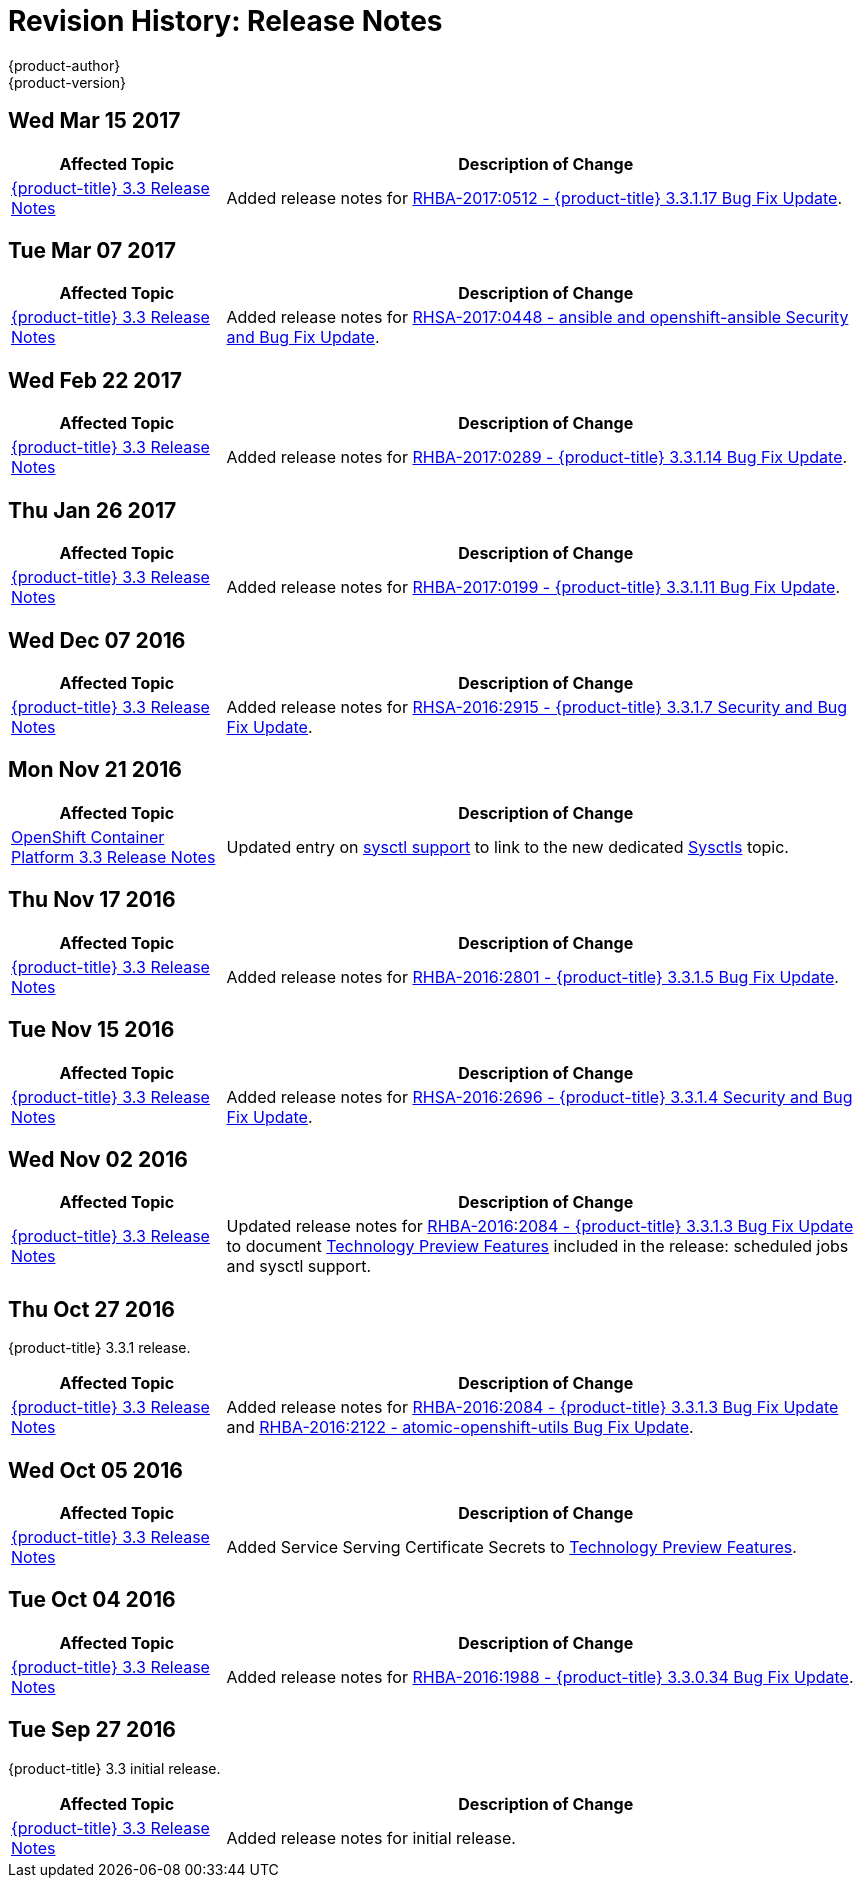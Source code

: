 [[release-notes-revhistory-release-notes]]
= Revision History: Release Notes
{product-author}
{product-version}
:data-uri:
:icons:
:experimental:

// do-release: revhist-tables
== Wed Mar 15 2017

// tag::release_notes_wed_mar_15_2017[]
[cols="1,3",options="header"]
|===

|Affected Topic |Description of Change
//Wed Mar 15 2017

|xref:../release_notes/ocp_3_3_release_notes.adoc#release-notes-ocp-3-3-release-notes[{product-title} 3.3 Release Notes]
|Added release notes for
xref:../release_notes/ocp_3_3_release_notes.adoc#ocp-3-3-1-17[RHBA-2017:0512 -  {product-title} 3.3.1.17 Bug Fix Update].

|===

// end::release_notes_wed_mar_15_2017[]

== Tue Mar 07 2017

// tag::release_notes_tue_mar_07_2017[]
[cols="1,3",options="header"]
|===

|Affected Topic |Description of Change
//Tue Mar 07 2017

|xref:../release_notes/ocp_3_3_release_notes.adoc#release-notes-ocp-3-3-release-notes[{product-title} 3.3 Release Notes]
|Added release notes for
xref:../release_notes/ocp_3_3_release_notes.adoc#ocp-3-3-rhsa-2017-0448[RHSA-2017:0448 - ansible and openshift-ansible Security and Bug Fix Update].

|===

// end::release_notes_tue_mar_07_2017[]

== Wed Feb 22 2017

// tag::release_notes_wed_feb_22_2017[]
[cols="1,3",options="header"]
|===

|Affected Topic |Description of Change
//Wed Feb 22 2017

|xref:../release_notes/ocp_3_3_release_notes.adoc#release-notes-ocp-3-3-release-notes[{product-title} 3.3 Release Notes]
|Added release notes for
xref:../release_notes/ocp_3_3_release_notes.adoc#ocp-3-3-1-14[RHBA-2017:0289 - {product-title} 3.3.1.14 Bug Fix Update].

|===

// end::release_notes_wed_feb_22_2017[]

== Thu Jan 26 2017

// tag::release_notes_thu_jan_26_2017[]
[cols="1,3",options="header"]
|===

|Affected Topic |Description of Change
//Thu Jan 26 2017

|xref:../release_notes/ocp_3_3_release_notes.adoc#release-notes-ocp-3-3-release-notes[{product-title} 3.3 Release Notes]
|Added release notes for xref:../release_notes/ocp_3_3_release_notes.adoc#ocp-3-3-1-11[RHBA-2017:0199 - {product-title} 3.3.1.11 Bug Fix Update].

|===

// end::release_notes_thu_jan_26_2017[]

== Wed Dec 07 2016

// tag::release_notes_wed_dec_07_2016[]
[cols="1,3",options="header"]
|===

|Affected Topic |Description of Change
//Wed Dec 07 2016

|xref:../release_notes/ocp_3_3_release_notes.adoc#release-notes-ocp-3-3-release-notes[{product-title} 3.3 Release Notes]
|Added release notes for xref:../release_notes/ocp_3_3_release_notes.adoc#ocp-3-3-1-7[RHSA-2016:2915 - {product-title} 3.3.1.7 Security and Bug Fix Update].

|===

// end::release_notes_wed_dec_07_2016[]

== Mon Nov 21 2016

// tag::release_notes_mon_nov_21_2016[]
[cols="1,3",options="header"]
|===

|Affected Topic |Description of Change
//Mon Nov 21 2016
n|xref:../release_notes/ocp_3_3_release_notes.adoc#release-notes-ocp-3-3-release-notes[OpenShift Container Platform 3.3 Release Notes]
|Updated entry on xref:../release_notes/ocp_3_3_release_notes.html#ocp-3-3-1-3-technology-preview[sysctl support] to link to the new dedicated xref:../admin_guide/sysctls.adoc#admin-guide-sysctls[Sysctls] topic.



|===

// end::release_notes_mon_nov_21_2016[]
== Thu Nov 17 2016

// tag::release_notes_thu_nov_17_2016[]
[cols="1,3",options="header"]
|===

|Affected Topic |Description of Change
//Thu Nov 17 2016

|xref:../release_notes/ocp_3_3_release_notes.adoc#release-notes-ocp-3-3-release-notes[{product-title} 3.3 Release Notes]
|Added release notes for xref:../release_notes/ocp_3_3_release_notes.adoc#ocp-3-3-1-5[RHBA-2016:2801 - {product-title} 3.3.1.5 Bug Fix Update].

|===

// end::release_notes_thu_nov_17_2016[]

== Tue Nov 15 2016

// tag::release_notes_tue_nov_15_2016[]
[cols="1,3",options="header"]
|===

|Affected Topic |Description of Change
//Tue Nov 15 2016

|xref:../release_notes/ocp_3_3_release_notes.adoc#release-notes-ocp-3-3-release-notes[{product-title} 3.3 Release Notes]
|Added release notes for xref:../release_notes/ocp_3_3_release_notes.adoc#ocp-3-3-1-4[RHSA-2016:2696 - {product-title} 3.3.1.4 Security and Bug Fix Update].

|===

// end::release_notes_tue_nov_15_2016[]

== Wed Nov 02 2016

// tag::release_notes_wed_nov_02_2016[]
[cols="1,3",options="header"]
|===

|Affected Topic |Description of Change
//Wed Nov 02 2016

|xref:../release_notes/ocp_3_3_release_notes.adoc#release-notes-ocp-3-3-release-notes[{product-title} 3.3 Release Notes]
|Updated release notes for
xref:../release_notes/ocp_3_3_release_notes.adoc#ocp-3-3-1-3[RHBA-2016:2084 -
{product-title} 3.3.1.3 Bug Fix Update] to document
xref:../release_notes/ocp_3_3_release_notes.adoc#ocp-3-3-1-3-technology-preview[Technology
Preview Features] included in the release: scheduled jobs and sysctl support.

|===

// end::release_notes_wed_nov_02_2016[]

== Thu Oct 27 2016

{product-title} 3.3.1 release.

// tag::release_notes_thu_oct_27_2016[]
[cols="1,3",options="header"]
|===

|Affected Topic |Description of Change
//Thu Oct 27 2016

|xref:../release_notes/ocp_3_3_release_notes.adoc#release-notes-ocp-3-3-release-notes[{product-title} 3.3 Release Notes]
|Added release notes for xref:../release_notes/ocp_3_3_release_notes.adoc#ocp-3-3-1-3[RHBA-2016:2084 - {product-title} 3.3.1.3 Bug Fix Update] and xref:../release_notes/ocp_3_3_release_notes.adoc#ocp-33-relnotes-rhba-2016-2122[RHBA-2016:2122 - atomic-openshift-utils Bug Fix Update].

|===

// end::release_notes_thu_oct_27_2016[]

== Wed Oct 05 2016

// tag::release_notes_wed_oct_05_2016[]
[cols="1,3",options="header"]
|===

|Affected Topic |Description of Change
//Wed Oct 05 2016

|xref:../release_notes/ocp_3_3_release_notes.adoc#release-notes-ocp-3-3-release-notes[{product-title} 3.3 Release Notes]
|Added Service Serving Certificate Secrets to  xref:../release_notes/ocp_3_3_release_notes.adoc#ocp-33-technology-preview[Technology Preview Features].
|===

// end::release_notes_wed_oct_05_2016[]
== Tue Oct 04 2016

// tag::release_notes_tue_oct_04_2016[]
[cols="1,3",options="header"]
|===

|Affected Topic |Description of Change
//Tue Oct 04 2016

|xref:../release_notes/ocp_3_3_release_notes.adoc#release-notes-ocp-3-3-release-notes[{product-title} 3.3 Release Notes]
|Added release notes for xref:../release_notes/ocp_3_3_release_notes.adoc#ocp-3-3-0-34[RHBA-2016:1988 - {product-title} 3.3.0.34 Bug Fix Update].

|===

// end::release_notes_tue_oct_04_2016[]
== Tue Sep 27 2016

{product-title} 3.3 initial release.

// tag::release_notes_tue_sep_27_2016[]
[cols="1,3",options="header"]
|===

|Affected Topic |Description of Change
//Tue Sep 27 2016

|xref:../release_notes/ocp_3_3_release_notes.adoc#release-notes-ocp-3-3-release-notes[{product-title} 3.3 Release Notes]
|Added release notes for initial release.

|===

// end::release_notes_tue_sep_27_2016[]
